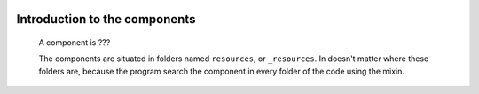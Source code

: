 	.. _genro-components-introduction:

================================
 Introduction to the components
================================

	A component is ???
	
	The components are situated in folders named ``resources``, or ``_resources``. In doesn't matter where these folders are, because the program search the component in every folder of the code using the mixin.
